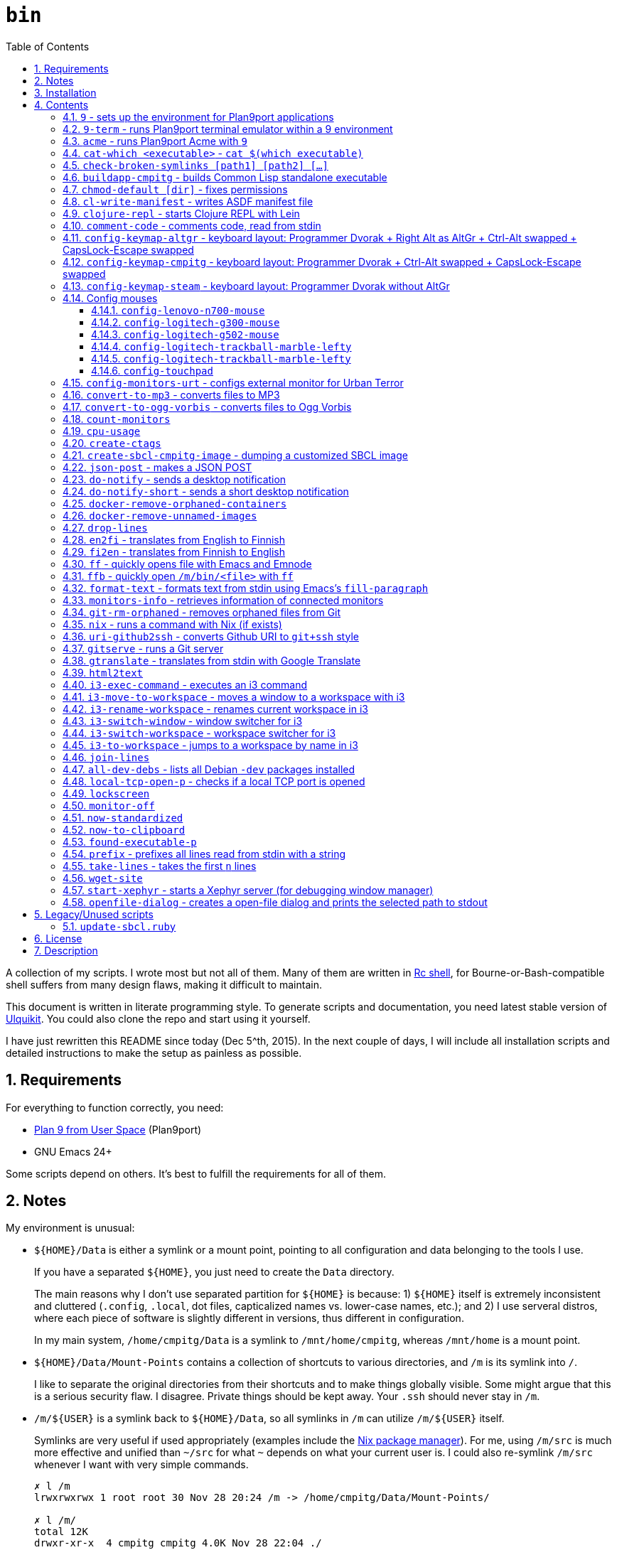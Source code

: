 = `bin`
:toc: auto
:toclevels: 4
:numbered:
:experimental: true
:icons: font
:source-highlighter: pygments
:pygments-css: class

A collection of my scripts.  I wrote most but not all of them.  Many of them
are written in http://doc.cat-v.org/plan_9/4th_edition/papers/rc[Rc shell],
for Bourne-or-Bash-compatible shell suffers from many design flaws, making it
difficult to maintain.

This document is written in literate programming style.  To generate scripts
and documentation, you need latest stable version of
https://github.com/cmpitg/ulquikit[Ulquikit].  You could also clone the repo
and start using it yourself.

I have just rewritten this README since today (Dec 5^th, 2015).  In the next
couple of days, I will include all installation scripts and detailed
instructions to make the setup as painless as possible.

== Requirements

For everything to function correctly, you need:

* https://github.com/9fans/plan9port[Plan 9 from User Space] (Plan9port)
* GNU Emacs 24+

Some scripts depend on others.  It's best to fulfill the requirements for all
of them.

== Notes

My environment is unusual:

* `${HOME}/Data` is either a symlink or a mount point, pointing to all
  configuration and data belonging to the tools I use.
+
If you have a separated `${HOME}`, you just need to create the `Data`
directory.
+
The main reasons why I don't use separated partition for `${HOME}` is because:
1) `${HOME}` itself is extremely inconsistent and cluttered (`.config`,
`.local`, dot files, capticalized names vs. lower-case names, etc.); and 2) I
use serveral distros, where each piece of software is slightly different in
versions, thus different in configuration.
+
In my main system, `/home/cmpitg/Data` is a symlink to `/mnt/home/cmpitg`,
whereas `/mnt/home` is a mount point.

* `${HOME}/Data/Mount-Points` contains a collection of shortcuts to various
  directories, and `/m` is its symlink into `/`.
+
I like to separate the original directories from their shortcuts and to make
things globally visible.  Some might argue that this is a serious security
flaw.  I disagree.  Private things should be kept away.  Your `.ssh` should
never stay in `/m`.

* `/m/${USER}` is a symlink back to `${HOME}/Data`, so all symlinks in `/m`
  can utilize `/m/${USER}` itself.
+
Symlinks are very useful if used appropriately (examples include the
https://nixos.org/nix/[Nix package manager]).  For me, using `/m/src` is much
more effective and unified than `~/src` for what `~` depends on what your
current user is.  I could also re-symlink `/m/src` whenever I want with very
simple commands.
+
[source]
----
✗ l /m
lrwxrwxrwx 1 root root 30 Nov 28 20:24 /m -> /home/cmpitg/Data/Mount-Points/

✗ l /m/
total 12K
drwxr-xr-x  4 cmpitg cmpitg 4.0K Nov 28 22:04 ./
drwxr-xr-x 29 cmpitg cmpitg 4.0K Dec  1 23:44 ../
dr-xr-xr-x  1 cmpitg cmpitg    0 Jan  1  1970 9p-fonts/
drwxr-xr-x  2 cmpitg cmpitg 4.0K Nov 23 22:23 acme/
lrwxrwxrwx  1 cmpitg cmpitg   13 Nov 28 22:01 bin -> /m/cmpitg/Bin/
lrwxrwxrwx  1 cmpitg cmpitg   17 Nov 28 20:22 cmpitg -> /home/cmpitg/Data/
lrwxrwxrwx  1 cmpitg cmpitg   16 Feb 15  2015 config -> /m/cmpitg/Config/
lrwxrwxrwx  1 cmpitg cmpitg   13 Nov 28 22:02 opt -> /m/cmpitg/Opt/
lrwxrwxrwx  1 cmpitg cmpitg   17 Aug  3  2014 scratch -> /m/cmpitg/Scratch/
lrwxrwxrwx  1 cmpitg cmpitg   18 Nov 28 22:04 src -> /m/cmpitg/Src/
lrwxrwxrwx  1 cmpitg cmpitg   15 Feb 15  2015 talks -> /m/cmpitg/Talks/
lrwxrwxrwx  1 cmpitg cmpitg   17 Aug  3  2014 toolbox -> /m/cmpitg/Toolbox/
lrwxrwxrwx  1 cmpitg cmpitg   22 Aug  3  2014 virtenvs -> /m/cmpitg/Virtual-Envs/
lrwxrwxrwx  1 cmpitg cmpitg   18 Nov 28 20:35 www -> /m/cmpitg/WWW/
----
+
Most directories should speak for themselves.  Exceptions include:
+
** `/m/9p-fonts`: mounted by Plan9port's `fontsrv` to serve fonts, and
** `/m/acme`: file system interface of Acme.

== Installation

For installation of Plan9port, please refer to
https://github.com/9fans/plan9port[its original documentation].

To be written...

''''

== Contents

=== `9` - sets up the environment for Plan9port applications

* Starts and mounts 9p font server to `/m/9p-fonts`
* Creates temporary directory: `/tmp/9-${USER}`
* And executes a command in a Plan9port environment in `${PLAN9}/bin`.  If
  `PLAN9` variable is not set, it is set to `/m/opt/plan9port` by default.

.file::9
[source,sh]
----
#!/bin/bash

##
## Sets up the environment for Plan9port applications:
## * Starts plumber and font server
## * Runs the corresponding program
##

export TEMP9=/tmp/9-${USER}
export PLAN9=/m/opt/plan9port
export PATH=${PLAN9}/bin:${PATH}

export SHELL=rc
export TERM=9term
export font='/m/9p-fonts/Droid Sans Mono/11a/font'

mkdir -p ${TEMP9}

running-p plumber || plumber
running-p fontsrv || \
	nohup fontsrv \
		-m /m/9p-fonts \
		>${TEMP9}/fontsrv.out \
		2>${TEMP9}/fontsrv.err &

exec ${PLAN9}/bin/9 "$@"

----

=== `9-term` - runs Plan9port terminal emulator within a 9 environment

.file::9-term
[source,sh]
----
#!/usr/bin/env rc

#
# Starts 9term within an Rc environment.
#

9term $*

----

=== `acme` - runs Plan9port Acme with `9`

Font can be chosen by setting the `font` environment variable.  By default, it
is set to `/m/9p-fonts/Droid Sans Mono/11a/font`.

.file::acme
[source,sh]
----
#!/usr/bin/env rc

#
# Starts Acme with font specified by variable `font'.  By default, use Droid
# Sans Mono.
#

if (~ $font '') {
	font='/m/9p-fonts/Droid Sans Mono/11a/font'
}

acme -a \
	-m /m/acme \
	-f $font $* $toolbox

----

=== `cat-which <executable>` - `cat $(which executable)`

.file::cat-which
[source,sh]
----
#!/bin/bash

#
# Finds full path executables and displays the content.
#


for exec_ in "$@"; do
	if $(which "${exec_}" &>/dev/null); then
		cat $(which "${exec_}")
	else
		echo "${exec_} not found" >&2
	fi
done

----

=== `check-broken-symlinks [path1] [path2] [...]`

.file::check-broken-symlinks
[source,sh]
----
#!/bin/bash

#
# Checks for broken symlinks.
#

for file_ in "$@" ; do
	if [ -L "${file_}" ]; then
		if readlink -q "${file_}" >/dev/null ; then
			echo "Good link: ${file_}"
		else
			echo "${file_}: bad link" >/dev/stderr
		fi
	else
		echo "${file_} is not a symlink"
	fi
done

----

=== `buildapp-cmpitg` - builds Common Lisp standalone executable

With https://github.com/xach[@xach's]
http://www.xach.com/lisp/buildapp/[Buildapp].  This script takes
https://common-lisp.net/project/asdf/[ASDF] manifest file from `manifest`
environment variable.  By default, `manifest` is set to
`/m/config/common-lisp/sbcl-quicklisp-manifest.txt`.

.file::buildapp-cmpitg
[source,sh]
----
#!/usr/bin/env rc

if (~ $manifest '') {
	manifest='/m/config/common-lisp/sbcl-quicklisp-manifest.txt'
}

buildapp --manifest-file $manifest \
	--load /m/Toolbox/SBCL/sbcl-cmpitg-base.lisp \
	$*

----

=== `chmod-default [dir]` - fixes permissions

`chmod` a directory recursively, 755 for files and 644 for directories.  By
default, `dir` is current working directory.

.file::chmod-default
[source,sh]
----
#!/bin/bash

test -z "$1" && dir_="." || dir_="$1"

find "${dir_}" -type d -print0 | xargs -0 chmod 0755
find "${dir_}" -type f -print0 | xargs -0 chmod 0644

----

=== `cl-write-manifest` - writes ASDF manifest file

Writes
https://common-lisp.net/project/asia/asia.html#_how_to_create_project_manifest_database[ASDF
manifest] file to a location, set by environment variable `manifest`.  By
default, `manifest` is set to
`/m/config/common-lisp/sbcl-quicklisp-manifest.txt`.

.file::cl-write-manifest
[source,sh]
----
#!/usr/bin/env rc

if (~ $manifest '') {
	manifest='/m/config/common-lisp/sbcl-quicklisp-manifest.txt'
}

echo Writing manifest file $manifest

sbcl-cmpitg --no-userinit --no-sysinit --non-interactive \
	--eval '(ql:write-asdf-manifest-file "'^$manifest^'")'

----

=== `clojure-repl` - starts Clojure REPL with http://leiningen.org/[Lein]

Starts a Clojure REPL in a directory, set by the `clojure_root` environment
variable.  By default, `clojure_root` is set to `${HOME}/test/clojure/main`.

.file::clojure-repl
[source,sh]
----
#!/usr/bin/env rc

if (~ $clojure_root '') {
	clojure_root=$home/test/clojure/main
}

pushd .
cd $clojure_root
lein repl $@
popd

----

=== `comment-code` - comments code, read from stdin

Comments code by prefixing them with line comment character string by the
first argument passed in this script.  By default, prefix code with `# `.

.file::comment-code
[source,sh]
----
#!/usr/bin/env rc

#
# Comments a piece of code.
#

if (~ $1 '') {
	comment_char='#'
}
if not {
	comment_char=$1
}

prefix $comment_char^' '

----

=== `config-keymap-altgr` - keyboard layout: Programmer Dvorak + Right Alt as AltGr + Ctrl-Alt swapped + CapsLock-Escape swapped

.file::config-keymap-altgr
[source,sh]
----
#!/bin/bash

test -z "${DISPLAY}" && exit 0

setxkbmap us -variant dvp -option lv3:ralt_alt
xmodmap <( cat <<EOF
! -*- mode: xmodmap-generic -*-
! No modifier map for mod5
clear mod5
add mod4 = Super_R

! Swap Escape and Capslock
remove Lock = Caps_Lock
add Lock = Escape
keysym Caps_Lock = Escape
keysym Escape = Caps_Lock

! Swap left Control and Alt
remove control = Control_L
remove mod1 = Alt_L
remove mod1 = Meta_L
keysym Control_L = Meta_L
keysym Control_L = Alt_L
keysym Alt_L = Control_L
add mod1 = Meta_L
add mod1 = Alt_L
add control = Control_L

! Swap right Control and Alt
remove control = Control_R
remove mod1 = Alt_R
keysym Control_R = Alt_R
keysym Alt_R = Control_R

add control = Control_R

! Add AltGr to Alt_R
add mod5 = Alt_R

EOF
)

----

=== `config-keymap-cmpitg` - keyboard layout: Programmer Dvorak + Ctrl-Alt swapped + CapsLock-Escape swapped

.file::config-keymap-cmpitg
[source,sh]
----
#!/bin/bash

test -z "${DISPLAY}" && exit 0

##############################################################################

do-notify-short "Setting specialized keylayout"
newline
setxkbmap us -variant dvp -option lv3:ralt_alt
if (test -e ~/.Xmodmap); then
	xmodmap ~/.Xmodmap
else
	xmodmap <( cat <<EOF
! -*- mode: xmodmap-generic -*-
! No modifier map for mod5
clear mod5
add mod4 = Super_R

! Swap Escape and Capslock
remove Lock = Caps_Lock
add Lock = Escape
keysym Caps_Lock = Escape
keysym Escape = Caps_Lock

! Swap left Control and Alt
remove control = Control_L
remove mod1 = Alt_L
remove mod1 = Meta_L
keysym Control_L = Meta_L
keysym Control_L = Alt_L
keysym Alt_L = Control_L
add mod1 = Meta_L
add mod1 = Alt_L
add control = Control_L

! Swap right Control and Alt
remove control = Control_R
remove mod1 = Alt_R
keysym Control_R = Alt_R
keysym Alt_R = Control_R
add mod1 = Alt_R
add control = Control_R

EOF
)
fi

config-logitech-trackball-marble-righty
# config-logitech-trackball-marble-lefty
config-logitech-g300-mouse
config-logitech-g502-mouse
config-lenovo-mouse

config-touchpad
config-touchpad

----

=== `config-keymap-steam` - keyboard layout: Programmer Dvorak without AltGr

Because Steam doesn't work with swapped modifiers.

.file::config-keymap-steam
[source,sh]
----
#!/bin/bash

test -z "${DISPLAY}" && exit 0

do-notify-short "Setting keyboard layout for Steam"
newline
setxkbmap us -variant dvp -option lv3:ralt_alt

config-logitech-g502-mouse

----

=== Config mouses

Enables natural scrolling and tweaks acceleration profile.

==== `config-lenovo-n700-mouse`

.file::config-lenovo-n700-mouse
[source,sh]
----
#!/bin/bash

id_=$(xinput list 2>/dev/null \
			| grep "Dual Mode WL Touch Mouse N700" \
			| head -1 \
			| cut -d'=' -f2 \
			| awk '{ print $1 }')

test -z "${id_}" && exit 0

##############################################################################

do-notify-short "Configuring Dual Mode WL Touch Mouse N700"

do-notify-short "* Set natural scrolling"
xinput set-prop "${id_}" "Evdev Scrolling Distance" -1, -1, 1

do-notify-short "* Set pointer acceleration"
xinput set-prop "${id_}" "Device Accel Profile" 7

----

==== `config-logitech-g300-mouse`

Also, resets keyboard layout for G300 back to US QWERTY, so that
kbd:[Ctrl+X/C/V] works as expected.

.file::config-logitech-g300-mouse
[source,sh]
----
#!/bin/bash

id_=$(xinput list \
			| grep "Logitech Gaming Mouse G300" \
			| head -1 \
			| cut -d'=' -f2 \
			| awk '{ print $1 }')
id_keyboard_=$(xinput list \
					 | grep "Logitech Gaming Mouse G300" \
					 | tail -1 \
					 | cut -d'=' -f2 \
					 | awk '{ print $1 }')

test -z "${id_}"          && exit 0
test -z "${id_keyboard_}" && exit 0

##############################################################################

do-notify-short "Configuring Logitech G300 mouse"

do-notify-short "* Set natural scrolling"
xinput set-prop "${id_}" "Evdev Scrolling Distance" -1, -1, 1

do-notify-short "* Reset keyboard layout"
setxkbmap us -device "${id_keyboard_}"

----

==== `config-logitech-g502-mouse`

.file::config-logitech-g502-mouse
[source,sh]
----
#!/bin/bash

# http://www.x.org/wiki/Development/Documentation/PointerAcceleration/

##############################################################################

id_=$(xinput list \
			 | grep "Logitech Gaming Mouse G502" \
			 | head -1 \
			 | cut -d'=' -f2 \
			 | awk '{ print $1 }')
id_2_=$(xinput list \
			   | grep "Logitech Gaming Mouse G502" \
			   | tail -1 \
			   | cut -d'=' -f2 \
			   | awk '{ print $1 }')

test -z "${id_}"   && exit 0
test -z "${id_2_}" && exit 0

##############################################################################

do-notify "Configuring Logitech G502 mouse
* Set natural scrolling
* Tuning mouse movement
"

for mouse_ in "${id_}" "${id_2_}"; do
	xinput set-prop "${mouse_}" "Evdev Scrolling Distance" -1, -1, 1
	xinput set-prop "${mouse_}" "Device Accel Profile" 7
	xinput set-prop "${mouse_}" "Device Accel Constant Deceleration" 2
	xinput set-prop "${mouse_}" "Device Accel Adaptive Deceleration" 1
done

----

==== `config-logitech-trackball-marble-lefty`

.file::config-logitech-trackball-marble-lefty
[source,sh]
----
#!/bin/bash

# Sources:
#   https://wiki.archlinux.org/index.php/Logitech_Marble_Mouse
#   http://www.x.org/wiki/Development/Documentation/PointerAcceleration/
#   http://www.x.org/archive/X11R7.5/doc/man/man4/evdev.4.html
#   man evdev

id_=$( \
	xinput list \
	| grep "Logitech USB Trackball" \
	| head -1 \
	| cut -d'=' -f2 \
	| awk '{ print $1 }' \
)

test -z "${id_}" && exit 0

# ID     	Hardware Action     	Result                
# 1 	Large button left 	normal click
# 2 	Both large buttons 	middle-click  †
# 3 	Large button right 	right-click
# 4 	(not a button) 	-
# 5 	(not a button) 	-
# 6 	(not a button) 	-
# 7 	(not a button) 	-
# 8 	Small button left 	browser back
# 9 	Small button right 	browser forward


# * big-left: Primary click
# * big-right: Secondary click
# * small-left: Scrolling
# * small-right: Middle click
do-notify-short """Config buttons for righties:
   large-left  [1]: Left click
   large-right [3]: Right click
   small-left  [8]: Middle click
   small-right [9]: Scrolling + Middle click"""
newline
# xinput set-button-map "${id_}" 1 9 3 4 5 6 7 2 9
xinput set-button-map "${id_}" 3 9 1 4 5 6 7 2 2

# small-left
# xinput set-prop "${id_}" "Evdev Wheel Emulation Button" 8
xinput set-prop "${id_}" "Evdev Wheel Emulation Button" 9

# Enable wheel emulation
xinput set-prop "${id_}" "Evdev Wheel Emulation"        1

##############################################################################

do-notify-short "Config inverted and horizontial scrolling"

# For normal scrolling
# xinput set-prop "${id_}" "Evdev Wheel Emulation Axes" 6 7 4 5

# Inverted scrolling
xinput set-prop "${id_}" "Evdev Wheel Emulation Axes" 7 6 5 4

# Inverted direction
xinput set-prop "${id_}" "Evdev Axis Inversion" 1 1

##############################################################################

do-notify-short "Config profile: Fast movement but more control at pixel-level"
newline

# Default
# Debian
# xinput set-prop "${id_}" "Device Accel Constant Deceleration" 1.5
xinput set-prop "${id_}" "Device Accel Constant Deceleration" 1.5

# More precision
# xinput set-prop "${id_}" "Device Accel Adaptive Deceleration" 5
xinput set-prop "${id_}" "Device Accel Adaptive Deceleration" 1

# Acceleration
#   http://www.x.org/wiki/Development/Documentation/PointerAcceleration/
# xinput set-prop "${id_}" "Device Accel Profile" -1
# xinput set-prop "${id_}" "Device Accel Profile" 6
xinput set-prop "${id_}" "Device Accel Profile" 2
# Debian
xinput set-prop "${id_}" "Device Accel Velocity Scaling" 5
# xinput set-prop "${id_}" "Device Accel Velocity Scaling" 1
# xinput set-prop "${id_}" "Device Accel Velocity Scaling" 1

----

==== `config-logitech-trackball-marble-lefty`

.file::config-logitech-trackball-marble-lefty
[source,sh]
----
#!/bin/bash

# Sources:
#   https://wiki.archlinux.org/index.php/Logitech_Marble_Mouse
#   http://www.x.org/wiki/Development/Documentation/PointerAcceleration/
#   http://www.x.org/archive/X11R7.5/doc/man/man4/evdev.4.html
#   man evdev

id_=$( \
	xinput list \
	| grep "Logitech USB Trackball" \
	| head -1 \
	| cut -d'=' -f2 \
	| awk '{ print $1 }' \
)

test -z "${id_}" && exit 0

# ID     	Hardware Action     	Result                
# 1 	Large button left 	normal click
# 2 	Both large buttons 	middle-click  †
# 3 	Large button right 	right-click
# 4 	(not a button) 	-
# 5 	(not a button) 	-
# 6 	(not a button) 	-
# 7 	(not a button) 	-
# 8 	Small button left 	browser back
# 9 	Small button right 	browser forward


# * big-left: Primary click
# * big-right: Secondary click
# * small-left: Scrolling
# * small-right: Middle click
do-notify-short """Config buttons for righties:
   large-left  [1]: Left click
   large-right [3]: Right click
   small-left  [8]: Middle click
   small-right [9]: Scrolling + Middle click"""
newline
xinput set-button-map "${id_}" 1 9 3 4 5 6 7 2 9
# xinput set-button-map "${id_}" 3 9 1 4 5 6 7 2 2

# small-left
xinput set-prop "${id_}" "Evdev Wheel Emulation Button" 8
# xinput set-prop "${id_}" "Evdev Wheel Emulation Button" 9

# Enable wheel emulation
xinput set-prop "${id_}" "Evdev Wheel Emulation"        1

##############################################################################

do-notify-short "Config inverted and horizontial scrolling"
newline

# For normal scrolling
# xinput set-prop "${id_}" "Evdev Wheel Emulation Axes" 6 7 4 5

# Inverted scrolling
xinput set-prop "${id_}" "Evdev Wheel Emulation Axes" 7 6 5 4

# Inverted direction
xinput set-prop "${id_}" "Evdev Axis Inversion" 1 1
# xinput set-prop "${id_}" "Evdev Axis Inversion" 0 1

##############################################################################

do-notify-short "Config profile: Fast movement but more control at pixel-level"
newline

# Default
# Debian
# xinput set-prop "${id_}" "Device Accel Constant Deceleration" 1.5
xinput set-prop "${id_}" "Device Accel Constant Deceleration" 1.5

# More precision
# xinput set-prop "${id_}" "Device Accel Adaptive Deceleration" 5
xinput set-prop "${id_}" "Device Accel Adaptive Deceleration" 1

# Acceleration
# xinput set-prop "${id_}" "Device Accel Profile" -1
xinput set-prop "${id_}" "Device Accel Profile" 6
# Debian
# xinput set-prop "${id_}" "Device Accel Velocity Scaling" 5
xinput set-prop "${id_}" "Device Accel Velocity Scaling" 1

----

==== `config-touchpad`

Lots of tweaks, the code should be self-explanatory though.

.file::config-touchpad
[source,sh]
----
#!/bin/bash

(xinput list | grep -i touchpad &>/dev/null) || exit 0

##############################################################################

do-notify-short """Configuring touchpad
* Setting natural scrolling
* Enabling tapping
* Enabling two-finger tapping as secondary click"""
newline

# Edge
# synclient LeftEdge=1200
# synclient RightEdge=5100
# synclient TopEdge=1000
# synclient BottomEdge=4600

# synclient LeftEdge=1000
# synclient RightEdge=5200
# synclient TopEdge=1000
# synclient BottomEdge=5000

# Palm detection
synclient PalmDetect=1

# Tap
synclient MaxTapTime=180
synclient MaxTapMove=221
synclient MaxDoubleTapTime=100
synclient SingleTapTimeout=180
synclient EmulateTwoFingerMinZ=1
synclient EmulateTwoFingerMinW=7
synclient VertEdgeScroll=1
synclient HorizEdgeScroll=1

# Corner
synclient RTCornerButton=0
synclient RBCornerButton=0
synclient LTCornerButton=1
synclient LBCornerButton=0
# synclient TapButton1=3
# synclient TapButton2=1
# synclient TapButton3=2
# synclient TapButton1=1
# synclient TapButton2=2
# synclient TapButton3=3
synclient TapButton1=1
synclient TapButton2=3
synclient TapButton3=2
synclient ClickFinger1=1
synclient ClickFinger2=1
synclient ClickFinger3=2
synclient CircularScrolling=0

# Natural scrolling
synclient VertScrollDelta=-111
synclient HorizScrollDelta=-111
synclient VertEdgeScroll=0
synclient HorizEdgeScroll=0

# xinput get-button-map "SynPS/2 Synaptics TouchPad" 1 2 3 4 5 6 7 8 9 10 11 12

----


=== `config-monitors-urt` - configs external monitor for http://www.urbanterror.info[Urban Terror]

Disables laptop monitor and increases brightness, as the brightness option
doesn't work in-game.

.file::config-monitors-urt
[source,sh]
----
#!/usr/bin/env rc

laptop_mon=eDP1
main_mon=HDMI1
gamma=1.4

xrandr --output $laptop_mon --off
sleep 2
xrandr --output $main_mon --mode 1280x1024
xrandr --output $main_mon --gamma $gamma:$gamma:$gamma

----

=== `convert-to-mp3` - converts files to MP3

This script takes a list of files as arguments.

TODO: this should be in Rc, not Zsh.

.file::convert-to-mp3
[source,sh]
----
#!/bin/zsh

which ffpmeg &>/dev/null && prog_=ffmpeg || prog_=avconv

for f in $*; do
	"${prog_}" -i "${f}" -vn -aq 1 "$f:r.mp3"
done

----

=== `convert-to-ogg-vorbis` - converts files to Ogg Vorbis

This script takes a list of files as arguments.

TODO: this should be in Rc, not Zsh.

.file::convert-to-ogg-vorbis
[source,sh]
----
#!/bin/zsh

which ffpmeg &>/dev/null && prog_=ffmpeg || prog_=avconv

for f in $*; do
	"${prog_}" -i "${f}" -vn -aq 1 "$f:r.ogg"
done

----

=== `count-monitors`

.file::count-monitors
[source,sh]
----
#!/bin/bash

xrandr | grep " connected" | wc -l

----

=== `cpu-usage`

Returns the average CPU usage measured in 3 consecutive seconds, using `mpstat`.

.file::cpu-usage
[source,sh]
----
#!/bin/bash

#
# Using `mpstat', calculates average CPU usage in 3 seconds.
#

if ! which mpstat &>/dev/null ; then
	echo You need mpstat installed for this command to work >&2
	exit 1
fi

mpstat 3 1 | tail -1 | gawk '$12 ~ /[0-9.]+/ { print 100 - $12"%" }'

----

=== `create-ctags`

.file::create-ctags
[source,sh]
----
#!/bin/bash

#
# Creates a tags file named TAGS using ctags.
#

if ! which ctags &>/dev/null ; then
	echo You need ctags installed for this command to work >&2
	exit 1
fi

if test -z "$1"; then
	cat <<EOF
Usage: $0 <directory> [ctags-options]*

Creates a tags file named TAGS using ctags.
EOF
	exit 2
fi

dir_name_="$1"
shift

ctags "$@" -f "${dir_name_}"/TAGS -R "${dir_name_}"/*

----

=== `create-sbcl-cmpitg-image` - dumping a customized SBCL image

Dumps a customized SBCL image and makes it work with Shelly (if installed).

.file::create-sbcl-cmpitg-image
[source,sh]
----
#!/usr/bin/env rc

if (~ $1 -h --help) {
	cat <<EOF
	exit 1
}
Dumps an SBCL image and makes it work with Shelly (if installed).

Usage: $0 [--core-path core-file] [--eval sexp]

Options:

--core-path :: Path to SBCL core file to dump to, default value:
               '/m/opt/sbcl-images/sbcl-$USER.core'.
--eval      :: The Sexp to evaluate before dumping, default value:
               '(load "/m/Toolbox/SBCL/sbcl-$USER-base.lisp")'.
EOF

##############################################################################
# Sanity check
##############################################################################

if (! which sbcl >/dev/null >[2=1]) {
	echo sbcl executable not found.  Do you have SBCL installed? >[1=2]
	exit 1
}
if not {
	sbcl_version=`{sbcl --version | cut -d' ' -f2}
}

##############################################################################

fn try_set_vars {
	switch ($1) {
	case --core-path
		core_path=$2
	case --eval
		sexp=$2
	}

	if (~ $core_path '') {
		core_path=/m/opt/sbcl-images/sbcl-$USER.core
	}
	if (~ $sexp '') {
		sexp='(load "/m/Toolbox/SBCL/sbcl-'$USER'-base.lisp")'
	}
}

try_set_vars $1 $2
try_set_vars $3 $4

if (! ~ $SHELLY_HOME '') {
	shelly_core_path=$SHELLY_HOME^'/dumped-cores/sbcl-'^$sbcl_version^'.core'
}

##############################################################################

echo Core path: $core_path
echo Sexp: $sexp
if (! ~ $shelly_core_path '') {
	echo Shelly found, path to core: $shelly_core_path
}

echo '-> Dumping core'
sbcl --noinform \
	--no-userinit \
	--eval $sexp \
	--eval '(sb-ext:save-lisp-and-die "'^$core_path^'")'
 
if (test -d $SHELLY_HOME/dumped-cores) {
	echo '-> Updating Shelly'
	cp -fv $core_path $shelly_core_path
	cp -fv $core_path $SHELLY_HOME/dumped-cores/sbcl.core
}

----

=== `json-post` - makes a JSON POST

.file::json-post
[source,sh]
----
#!/usr/bin/env rc

#
# Makes a JSON POST with Curl
#

if (! which curl >/dev/null >[2=1]) {
	echo You need to install Curl >[1=2]
	exit 1
}

curl -i -H 'Content-Type: application/json' -X POST $*

----

=== `do-notify` - sends a desktop notification

.file::do-notify
[source,sh]
----
#!/usr/bin/env rc

echo $*

if (which notify-send >/dev/null >[2=1]) {
	notify-send $*
}

----

=== `do-notify-short` - sends a short desktop notification

.file::do-notify-short
[source,sh]
----
#!/usr/bin/env rc

echo $*

if (which notify-send >/dev/null >[2=1]) {
	notify-send -t 2000 $*
}

----

=== `docker-remove-orphaned-containers`

.file::docker-remove-orphaned-containers
[source,sh]
----
#!/bin/bash

docker rm $(docker ps -aq)

----

=== `docker-remove-unnamed-images`

.file::docker-remove-unnamed-images
[source,sh]
----
#!/bin/bash

docker images -a | grep "<none>" | awk '{ print $3 }' | xargs docker rmi

----

=== `drop-lines`

.file::drop-lines
[source,sh]
----
#!/usr/bin/env rc

#
# Drops the first $1 lines.
#

n_lines=$1
n_lines=`{echo $n_lines + 1 | bc}
tail -n +$n_lines

----

=== `en2fi` - translates from English to Finnish

.file::en2fi
[source,sh]
----
#!/usr/bin/env rc

#
# Translates from English to Finnish with Google Translate, using
# soimort/translate-shell tool.
#

if (! which trans >/dev/null >[2=1]) {
	echo trans command not found >[1=2]
	echo Make sure you have soimort/translate-shell installed >[1=2]
	exit 1
}

TARGET_LANG=fi gtranslate $*

----

=== `fi2en` - translates from Finnish to English

.file::fi2en
[source,sh]
----
#!/usr/bin/env rc

#
# Translates from Finnish to English with Google Translate, using
# soimort/translate-shell tool.
#

if (! which trans >/dev/null >[2=1]) {
	echo trans command not found >[1=2]
	echo Make sure you have soimort/translate-shell installed >[1=2]
	exit 1
}

TARGET_LANG=en gtranslate $*

----

anchor:ff[]

=== `ff` - quickly opens file with Emacs and https://github.com/cmpitg/emnode[Emnode]

Quickly opens file with Emacs + https://github.com/cmpitg/emnode[Emnode]
server.  Emacs has to be setup with Emnode to listen to port `EMACS_PORT`,
handling `/open/<file-path>` URI (i.e. command `curl 0:${EMACS_PORT}/open//m/src` opens
`/m/src` in Emacs).  Sample setup is as followed:

[source,lisp]
----
(setq *emnode-routes*
      '(("^.*//open/\\(.*\\)"  . ~ipc-open-file)))

(defun ~ipc-open-file (httpcon)
  (let ((path (emnode:http-get-arg httpcon 1)))
    (emnode:http-start httpcon 200 '("Content-Type" . "text/plain"))
    (emnode:http-end httpcon (format "> Opening: %s\n" path))
    (find-file path)))

;; $ curl 0:9999/open//m/src

(use-package emnode
  :path "/m/src/emnode"
  :ensure elnode
  :config
  (progn
    (setq emnode:*log-level* emnode:+log-none+)
    (emnode:stop 9999)
    (ignore-errors
      (emnode:start-server *emnode-routes* :port 9999))))

----

If Emacs is not yet started or not listening on port `EMACS_PORT`, start one
with custom Emacs init file stored in environment variable `EMACS_INIT`.  By
default, `EMACS_INIT` is set to `"~/emacs-config/src/init.el"` and
`EMACS_PORT` is set to `9999`.

TODO: Handling file pattern: `<path>:line`, `<path>:line-1:line-2`,
`<path>:/regex/`

.file::ff
[source,sh]
----
#!/bin/bash

if [[ -z "$EMACS_INIT" ]]; then
	EMACS_INIT="~/emacs-config/src/init.el"
fi

if [[ -z "$EMACS_PORT" ]]; then
	EMACS_PORT=9999
fi

(curl 0:$EMACS_PORT &>/dev/null) && server_running_p_=1 || server_running_p_=0

if [[ "${server_running_p_}" -eq "1" ]] ; then
	if [[ "$1" == /* ]] ; then
		curl "0:${EMACS_PORT}/open/$1"
	else
		curl "0:${EMACS_PORT}/open/$PWD/$1"
	fi
else
	emacs -Q -l "${EMACS_INIT}" "$@"
fi

----

=== `ffb` - quickly open `/m/bin/<file>` with <<ff,`ff`>>

.file::ffb
[source,sh]
----
#!/bin/bash

ff "/m/bin/$@"

----

=== `format-text` - formats text from stdin using Emacs's `fill-paragraph`

.file::format-text
[source,sh]
----
#!/usr/bin/env rc

#
# Formats text from stdin using Emacs's fill-paragraph.
#

input=`{cat}
sexpr=`{echo `{cat <<EOF}}

(with-temp-buffer
  (set-fill-column 78)
  (insert "$input")
  (end-of-buffer)
  (fill-region 0 (point))
  (princ (buffer-string)))
EOF

emacs --batch --eval $"sexpr $* >[2]/dev/null

----

=== `monitors-info` - retrieves information of connected monitors

.file::monitors-info
[source,sh]
----
#!/usr/bin/env rc

#
# Retrieves information of the currently connected monitors and outputs as
# followed:
# * First name: <number of monitors>
# * Second line: <monitor> <mode> <rate>
#

lines=`{xrandr \
	| grep ' connected' \
	| cut -d' ' -f1}

echo $#lines
for (output in $lines) {
	data=`{xrandr \
		| take-from '/'^$output^'/' \
		| drop-lines 1 \
		| take-lines 1 \
		| tr -d '*' \
		| tr -d '+'}
	mode=`{echo $data | cut -d' ' -f1}
	rate=`{echo $data | cut -d' ' -f2}
	echo $output $mode $rate
}

----

=== `git-rm-orphaned` - removes orphaned files from Git

.file::git-rm-orphaned
[source,sh]
----
#!/bin/bash

git ls-files --deleted | xargs git rm --cached

----

=== `nix` - runs a command with Nix (if exists)

.file::nix
[source,sh]
----
#!/bin/bash

export NIX_PATH=$(ls -d -1 /m/opt/nix-1.10 | head -1)

. ${NIX_PATH}/scripts/nix-profile.sh
exec "$@"

----

=== `uri-github2ssh` - converts Github URI to `git+ssh` style

.file::uri-github2ssh
[source,sh]
----
#!/usr/bin/env rc

#
# git@github.com:schacon/hg-git.git
# git+ssh://git@github.com/schacon/hg-git.git
#

program=`{basename $0}

if (~ $1 '' '--help') {
	cat <<USAGE
	exit 1
}
Usage: $program git@github.com:<user>/<repo>

Converts to universal git+ssh style repository URI.

E.g.

  $program git@github.com:schacon/hg-git.git
  # ⇨ git+ssh://git@github.com/schacon/hg-git.git
USAGE

uri=`{echo $1 | sed 's/:/\//g' | sed 's/git\/\/\///g'}

echo 'git+ssh://'$uri

----

=== `gitserve` - runs a Git server

.file::gitserve
[source,sh]
----
#!/usr/bin/env rc

#
# Runs a Git server.
#

program=`{basename $0}

if (~ $1 '-h' '--help') {
	cat <<USAGE
    exit 0
}
Usage:

Runs a Git server.

  $program             :: Take current directory as Git repository
  $program <git-repo>  :: Take a specific Git repository

By default, the Git server is opened on port 4242.  This could be overriden by
setting the environment variable GIT_PORT.  For example: run a Git server on 
port 5454, serving content from Git repo at /m/bin:

  GIT_PORT=5454 $program /m/bin

Then, you can clone the repo with: git clone git://<host>:<port>/ <repo-name>

Note that this method is a quick way to share Git repository and it's not at
all secure.  In practice, you might want to Git server behind a reverse proxy.
USAGE

(test $#GIT_PORT -eq 0) && git_port=4242 || git_port=$GIT_PORT
(test $#1        -eq 0) && git_path='.'  || git_path=$1

exec git daemon --reuseaddr '--base-path='$git_path --export-all --verbose '--port='$git_port

----

=== `gtranslate` - translates from stdin with Google Translate

.file::gtranslate
[source,sh]
----
#!/usr/bin/env rc

#
# Translates with Google Translate, using soimort/translate-shell tool.
#

if (! which trans >/dev/null >[2=1]) {
	echo trans command not found >[1=2]
	echo Make sure you have soimort/translate-shell installed >[1=2]
	exit 1
}

input=`{cat}
trans $* -brief $"input

----

=== `html2text`

.file::html2text
[source,sh]
----
#!/bin/bash

#
# Converts HTML to text.  HTML is read from stdin.
#

if ! which lynx &>/dev/null; then
	echo lynx not found. >&2
	echo Make sure you have Lynx installed. >&2
	exit 1
fi

exec lynx -dump -stdin "$@"

----

=== `i3-exec-command` - executes an http://i3wm.org/[i3] command

.file::i3-exec-command
[source,sh]
----
#!/bin/bash

i3-input -f 'pango:Droid Sans 10' "$@"

----

=== `i3-move-to-workspace` - moves a window to a workspace with http://i3wm.org/[i3]

.file::i3-move-to-workspace
[source,sh]
----
#!/bin/bash

i3-input \
	-f 'pango:Droid Sans 10' \
	-F 'move workspace "%s"' \
	-P 'Move window to workspace: ' %s

----

=== `i3-rename-workspace` - renames current workspace in http://i3wm.org/[i3]

.file::i3-rename-workspace
[source,sh]
----
#!/bin/bash

i3-input \
	-f 'pango:Droid Sans 10' \
	-F 'rename workspace to "%s"' \
	-P 'Rename workspace: ' %s

----

=== `i3-switch-window` - window switcher for http://i3wm.org/[i3]

Requirement: `dmenu`.

.file::i3-switch-window
[source,python]
----
#!/usr/bin/env python3

#
# This file is part of i3-switch-window project.
#
# Copyright (C) 2015  Ha-Duong Nguyen <cmpitg@gmail.com>
#
# i3-switch-window is free software: you can redistribute it and/or modify it
# under the terms of the GNU General Public License as published by the Free
# Software Foundation, either version 3 of the License, or (at your option)
# any later version.
#
# i3-switch-window is distributed in the hope that it will be useful, but
# WITHOUT ANY WARRANTY; without even the implied warranty of MERCHANTABILITY
# or FITNESS FOR A PARTICULAR PURPOSE.  See the GNU General Public License for
# more details.
#
# You should have received a copy of the GNU General Public License along with
# i3-switch-window.  If not, see <http://www.gnu.org/licenses/>.
#

#
# Requirements:
#   Python 3
#   dmenu with Xft patch
#

import json
import subprocess


# dmenu_options      = '-b -i -l 40 -fn "Droid Sans-10" -nf "#ffa077" -nb "#202020"'
dmenu_options      = '-p Window -i -l 40 -fn "Droid Sans-10" -nf "#ffa077" -nb "#202020"'
title_format       = "{} — {}"
cmd_get_tree       = "i3-msg -t get_tree"
cmd_switch_window  = "i3-msg '[con_id={}] focus'"


# TODO: Check if dmenu is available


def main():
    global dmenu_options
    global cmd_get_tree
    global cmd_switch_window

    tree = json.loads(subprocess.check_output(
        cmd_get_tree,
        stderr=subprocess.STDOUT,
        shell=True
    ).decode('utf-8'))

    windows       = get_all_windows(tree)
    lookup_table  = build_lookup_table(windows)
    chosen        = dmenu(itemize(windows), dmenu_options)

    switch_to_window(
        chosen=chosen,
        table=lookup_table,
        cmd=cmd_switch_window
    )


def switch_to_window(chosen, table, cmd):
    window_id = table.get(chosen, "")
    subprocess.check_call(cmd.format(window_id), shell=True)


def window_as_string(with_id=False):
    global title_format

    def helper(window):
        title = title_format.format(window['class'], window['title'])
        if with_id:
            return title, window['id']
        else:
            return title

    return helper


def build_lookup_table(windows):
    stringifized = map(window_as_string(with_id=True), windows)
    return dict(stringifized)


def itemize(windows):
    """
    Itemize windows list for dmenu.
    """
    return "\n".join(map(window_as_string(with_id=False), windows))


def get_all_windows(tree):
    """
    Extracts all windows from i3 tree.
    """
    # Add current window
    if is_window(tree):
        result = [standardize_window(tree)]
    else:
        result = []

    # Add child windows
    children = []
    for window in tree['nodes']:
        children += get_all_windows(window)

    return result + children


def is_window(tree):
    """
    Determines if a tree is a window.
    """
    return tree['window'] \
        and tree['window_properties']['class'].lower().find('panel') == -1


def standardize_window(window):
    """
    Extracts necessary information for a window.
    """
    return {
        'id':       window['id'],
        'title':    window['window_properties']['title'],
        'class':    window['window_properties']['class'],
        'instance': window['window_properties']['instance']
    }


def dmenu(items, dmenu_options):
    """
    Calls dmenu to display and menu for window switching.
    """
    cmd = subprocess.Popen(
        "dmenu {}".format(dmenu_options),
        shell=True,
        stdin=subprocess.PIPE,
        stdout=subprocess.PIPE,
        stderr=subprocess.PIPE
    )
    stdout, _ = cmd.communicate(items.encode('utf-8'))
    return stdout.decode('utf-8').strip('\n')


if __name__ == '__main__':
    main()

----

=== `i3-switch-workspace` - workspace switcher for http://i3wm.org/[i3]

Requirement: `dmenu`.

.file::i3-switch-workspace
[source,python]
----
#!/usr/bin/env python3

#
# This file is part of i3-switch-window project.
#
# Copyright (C) 2015  Ha-Duong Nguyen <cmpitg@gmail.com>
#
# i3-switch-window is free software: you can redistribute it and/or modify it
# under the terms of the GNU General Public License as published by the Free
# Software Foundation, either version 3 of the License, or (at your option)
# any later version.
#
# i3-switch-window is distributed in the hope that it will be useful, but
# WITHOUT ANY WARRANTY; without even the implied warranty of MERCHANTABILITY
# or FITNESS FOR A PARTICULAR PURPOSE.  See the GNU General Public License for
# more details.
#
# You should have received a copy of the GNU General Public License along with
# i3-switch-window.  If not, see <http://www.gnu.org/licenses/>.
#

#
# Requirements:
#   Python 3
#   dmenu with Xft patch
#

import json
import subprocess


dmenu_options         = '-p Workspace -i -l 30 -fn "Droid Sans-10" -nf "#ffa077" -nb "#202020"'
# dmenu_options         = '-p Workspace -b -i -l 30 -fn "Droid Sans-10" -nf "#ffa077" -nb "#202020"'
cmd_get_workspaces    = "i3-msg -t get_workspaces"
cmd_switch_workspace  = "i3-msg 'workspace {}'"


# TODO: Check if dmenu exists


def main():
    global dmenu_options
    global cmd_get_workspaces
    global cmd_switch_workspace

    workspaces = filter_workspaces(json.loads(subprocess.check_output(
        cmd_get_workspaces,
        stderr=subprocess.STDOUT,
        shell=True
    ).decode('utf-8')))

    chosen = dmenu(itemize(workspaces), dmenu_options)

    switch_to_workspace(
        chosen=chosen,
        cmd=cmd_switch_workspace
    )


def switch_to_workspace(chosen, cmd):
    """
    Switch to a chosen workspace.
    """
    subprocess.check_call(cmd.format(chosen), shell=True)


def filter_workspaces(workspaces):
    """
    Filter out current workspace.
    """
    return [
        w
        for w in workspaces
        if not w.get('focused', False)
    ]


def itemize(workspaces):
    """
    Itemize workspaces list for dmenu.
    """
    return "\n".join(map(lambda w: w['name'], workspaces))


def dmenu(items, dmenu_options):
    cmd = subprocess.Popen(
        "dmenu {}".format(dmenu_options),
        shell=True,
        stdin=subprocess.PIPE,
        stdout=subprocess.PIPE,
        stderr=subprocess.PIPE
    )
    stdout, _ = cmd.communicate(items.encode('utf-8'))
    return stdout.decode('utf-8').strip('\n')


if __name__ == '__main__':
    main()

----

=== `i3-to-workspace` - jumps to a workspace by name in http://i3wm.org/[i3]

.file::i3-to-workspace
[source,sh]
----
#!/bin/bash

i3-input -f 'pango:Droid Sans 10' -F 'workspace "%s"' -P 'Go to workspace: ' %s

----

=== `join-lines`

Joins all lines using Plan 9's tr.

.file::join-lines
[source,sh]
----
#!/usr/bin/env rc

#
# Joins all lines into one using Plan 9's tr.
#

tr '
' ' '
----

=== `all-dev-debs` - lists all Debian `-dev` packages installed

.file::all-dev-debs
[source,sh]
----
#!/bin/bash

dpkg-query -l '*dev' | grep "^.i" | awk '{ print $2 }' | grep "\-dev$"

----

=== `local-tcp-open-p` - checks if a local TCP port is opened

.file::local-tcp-open-p
[source,sh]
----
#!/bin/bash

if (test $# -eq 0); then
	cat <<EOF
Usage: `basename $0` <port>

Determines if a local TCP port is open.  Returns 0 if it is or 1 otherwise.
EOF
fi

if ! which nc &>/dev/null; then
	echo nc not found. >&2
	echo Make sure you have Netcat installed. >&2
	exit 2
fi

nc -z 127.0.0.1 "$1"

----

=== `lockscreen`

.file::lockscreen
[source,sh]
----
#!/bin/bash

# pgrep lightdm && gdmflexiserver || gnome-screensaver-command -l
xscreensaver-command -lock \
	|| gnome-screensaver-command -l \
	|| (sh -c "dbus-send --type=method_call --dest=org.gnome.ScreenSaver /org/gnome/ScreenSaver org.gnome.ScreenSaver.Lock")

----

=== `monitor-off`

.file::monitor-off
[source,sh]
----
xset -display :0 dpms force off

----

=== `now-standardized`

.file::now-standardized
[source,sh]
----
#!/usr/bin/env rc

#
# This script depends directly on `date' command, taking no addition argument,
# thus original sh is enough.
#

exec /bin/date '+%Y-%m-%d_%H-%M-%S'

----

=== `now-to-clipboard`

.file::now-to-clipboard
[source,sh]
----
#!/bin/bash

xterm -e 'date -R | xsel -b'

----


=== `found-executable-p`

.file::found-executable-p
[source,sh]
----
#!/bin/bash

#
# Determines if a executable is found in $PATH
#

which "$1" &>/dev/null

----

=== `prefix` - prefixes all lines read from stdin with a string

.file::prefix
[source,sh]
----
#!/usr/bin/env rc

#
# Prefixes all lines read from stdin.
#

prefix=$1 {
	if (test $#prefix -eq 0) {
		prefix='# '
	}
	sed 's/^/'^$prefix^'/g'
}

----

=== `take-lines` - takes the first `n` lines

.file::take-lines
[source,sh]
----
#!/usr/bin/env rc

#
# Takes the first $1 lines using Plan 9's seq.
#

if (test $#* -eq 0) {
    n_lines=1
}
if not {
    n_lines=$1
}
sed $n_lines^q

----
=== `wget-site`

.file::wget-site
[source,sh]
----
#!/bin/bash

wget \
    --recursive \
    --no-clobber \
    --page-requisites \
    --html-extension \
    --convert-links \
    --timestamping \
    --no-parent \
    --mirror \
    $*

#
# --recursive             download the entire Web site.
# --domains website.org   don't follow links outside website.org.
# --no-parent             don't follow links outside the directory tutorials/html/.
# --page-requisites       get all the elements that compose the page (images, CSS and so on).
# --html-extension        save files with the .html extension.
# --convert-links         convert links so that they work locally, off-line.
# --no-clobber            don't overwrite any existing files (used in case the download is interrupted and
#                         resumed).
# --mirror                create mirror
#

----

=== `start-xephyr` - starts a Xephyr server (for debugging window manager)

TODO: Help text

.file::start-xephyr
[source,sh]
----
#!/bin/bash

if ! which Xephyr &>/dev/null; then
	echo Xephyr not found. >&2
	echo Make sure you have Xephyr installed. >&2
	exit 1
fi

resolution_=${RESOLUTION:-800x600}

Xephyr \
	-ac \
	-br \
	-noreset \
	-screen ${resolution_} \
	:1 "$@" >/dev/null & disown

# export DISPLAY=:1.0
echo Display: $DISPLAY

----

=== `openfile-dialog` - creates a open-file dialog and prints the selected path to stdout

.file::openfile-dialog
[source,sh]
----
#!/bin/bash

if ! which zenity &>/dev/null; then
	echo zenity not found. >&2
	echo Make sure you have Zenity installed. >&2
	exit 1
fi

zenity --file-selection \
    --filename `pwd` "$@" 2>/dev/null

----

== Legacy/Unused scripts

=== `update-sbcl.ruby`

.file::update-sbcl.ruby
[source,sh]
----
#!/usr/bin/env ruby

#
# Requirements: Nokogiri, libarchive-ruby
#     # In Debian, with RVM
#     sudo aptitude install libarchive-dev
#     gem install nokogiri libarchive-ruby
#
# Check for the latest version of Steel Bank Common Lisp by:
# * Access a SourceForge's mirror as a HTTP page
# * Find all available version strings on the page
# * Loop through all versions in descending order:
#   - If there is a Linux AMD64 tarball, download to DOWNLOAD_DESTINATION
#   - If there isn't a Linux AMD64 tarball for that version, proceed the
#     next one
# * Checksum
# * Extract to DOWNLOAD_DESTINATION
# * Install using `INSTALL_ROOT=#{INSTALL_DESTINATION} sh ./install.sh`
# * Copy the core to INSTALL_DESTINATION
# * Check to see if the SBCL_HOME env var is already exists and remind of
#   adding
#
# Note: The code is verbose because I want to make full use of Ruby, not
# calling shell command unless I have no choice.
#
# Debate: Forking is expensive, but it doesn't matter in this case.  Should I
# use external tool instead of Ruby?
#

require 'nokogiri'
require 'open-uri'
require 'net/http'
require 'archive'
require 'fileutils'

DOWNLOAD_DESTINATION = "/m/cmpitg/opt/"
INSTALL_DESTINATION  = File.expand_path "~/opt/sbcl/"

SITE_NAME            = "www.mirrorservice.org"
SITE_PATH            = "/sites/ftp.sourceforge.net/pub/sourceforge/s/sb/sbcl/sbcl/"
SBCL_DOWNLOAD_URL    = "http://#{SITE_NAME}/#{SITE_PATH}"
SBCL_TARBALL_FORMAT  = "sbcl-%{version}-x86-64-linux-binary.tar.bz2"

def main
  versions         = get_version_strings
  current_version  = get_current_version
  latest_version   = get_latest_version_string versions

  if latest_version == ""
    puts "There's some problem with the site, please check the URLs in #{__file__}"
    return
  end

  puts "Current version: #{current_version}"
  puts "Latest version: #{latest_version}"

  puts
  if current_version != latest_version
    puts "Start downloading latest version"
    download_latest latest_version
    extract_tarball latest_version
  else
    puts "You already have the latest version! :-)"
  end
end

# Public: Remind user of setting up SBCL_HOME and PATH
def remind_setting_up_env
  puts
  if ENV["SBCL_HOME"] == "" || !system("which sbcl >/dev/null 2>&1")
    puts "Be sure to set something similar to:"
    puts "    SBCL_HOME=#{INSTALL_DESTINATION}"
    puts "    PATH=#{INSTALL_DESTINATION}/bin"
    puts "in your shell's rc file.  You might want to consider aliasing sbcl" \
         "with GNU Readline and adding it to your shell's rc:"
    puts "    alias sbcl='rlwrap sbcl'"
  else
    puts "Found SBCL_HOME and sbcl in PATH. Your environment seems to be" \
         "setup correctly. :-)"
  end
end

# Public: Install SBCL by running:
#
# INSTALL_ROOT=#{INSTALL_DESTINATION} sh ./install.sh
#
# Then copy output/scbl.core from SBCL dir to INSTALL_DESTINATION
def install_sbcl(version)
  puts
  puts "Installing to #{INSTALL_DESTINATION}"

  file_path = DOWNLOAD_DESTINATION + build_file_name(version)
  extracted_dir = file_path.sub('-binary.tar.bz2', '')

  # # SBCL_HOME conflicts with INSTALL_ROOT (for some odd reason)
  # sbcl_home           = ENV["SBCL_HOME"]
  # ENV['INSTALL_ROOT'] = INSTALL_DESTINATION

  # Dir.chdir extracted_dir
  # `unset SBCL_HOME && sh ./install.sh`
  # FileUtils.cp 'output/sbcl.core', INSTALL_DESTINATION
  # ENV['SBCL_HOME']    = sbcl_home

  sbcl_home           = ENV["SBCL_HOME"]

  # Update symlink
  `cd #{sbcl_home}; sudo ln -s #{extracted_dir} #{sbcl_home}`
end

# Public: Extract the tarball in DOWNLOAD_DESTINATION
def extract_tarball(version)
  file_path = DOWNLOAD_DESTINATION + build_file_name(version)

  puts
  puts "Extracting #{file_path}"

  Dir.chdir DOWNLOAD_DESTINATION
  Archive.new(file_path).extract
end

def get_current_version
  `sbcl --version`.split[1]
end

def get_latest_version_string(versions)
  versions.each { |version|
    version = version[0..-2]
    filename = build_file_name version
    file_url = build_download_url version

    puts "Checking version #{version}"
    puts "    Filename: #{filename}"
    puts "    File URL: #{file_url}"
    puts "    Exists?: #{url_exists? file_url}"

    return version if url_exists? file_url
  }
  ""
end

def build_download_url(version)
  filename = build_file_name version
  SBCL_DOWNLOAD_URL + version + "/" + filename
end

def build_file_name(version)
  SBCL_TARBALL_FORMAT % { :version => version }
end

def url_exists?(url)
  url = URI.parse url
  return_code = Net::HTTP.new(url.host, url.port).request_head(url.path).code
  nil != ((/3../ =~ return_code) || (/2../ =~ return_code))
end

# Public: Download latest version to DOWNLOAD_DESTINATION
def download_latest(version)
  filename = build_file_name version
  file_url_path = SITE_PATH + version + "/" + filename

  # puts "Filename: #{filename}"
  # puts "File URL: #{build_download_url version}"

  download_and_display(SITE_NAME,
                       file_url_path,
                       "#{DOWNLOAD_DESTINATION}/#{filename}")
end

# Public: Get all version strings from SBCL download URL
def get_version_strings
  doc = Nokogiri::HTML open(SBCL_DOWNLOAD_URL)
  version_strings = doc.css("img[alt='[DIR]'] + a")[1..-1].map {|e| e.content}.reverse
end

class Fixnum
  def format_number
    self.to_s.reverse.gsub(/...(?=.)/,'\&,').reverse
  end
end

def download(server, path, destination = "/tmp/somefile")
  Thread.new do
    thread          = Thread.current
    thread[:done]   = 0

    Net::HTTP.start(server) do |http|
      open(destination, 'wb') do |file|
        http.request_get(path) do |resp|
          thread[:total] = resp['Content-Length'].to_i

          if thread[:total] == 0
            puts "File not found!"
            thread.terminate
          end

          puts "File size: #{thread[:total].format_number} B"

          resp.read_body do |segment|
            file.write segment

            thread[:done] += segment.length
            thread[:progress] = thread[:done].quo(thread[:total]) * 100
          end
        end
      end
    end
  end
end

# Public: Download a file from a server, return true if the file exists and
# false vice-versa.
def download_and_display(server, path, destination = "/tmp/somefile")
  thread = download server, path, destination
  puts "Prepare to download: #{server}/#{path}"

  while !thread.join(1)
    progress = thread[:progress].to_f
    print "Downloading: \t%{done}/%{total} \t\t%{progress}\r" % {
      :done      => thread[:done].format_number,
      :total     => thread[:total].format_number,
      :progress  => "%0.2f%%" % progress
    } if progress != 0
  end

  puts
  puts "%{total}/%{total}\t\t\t100%" % {
    :total     => thread[:total].format_number,
  }
  puts "Done!"
  thread[:total] != 0
end

#####
## Main
#

main

----

== License

Unless clearly stated, do whatever you want with them.  If you like it, buy me
a good strong coffee :-).

== Description

* `prefix [text]` - Reads text from stdin an prefix all lines with
  `text`. `text` is set to `# ` by default. In Rc shell.

* `i3-exec-command` - Execute an i3 command in [i3 window
  manager](http://i3wm.org/), in SH.

* `i3-switch-window` - Task switcher for
  [i3 window manager](http://i3wm.org/), in Python using `dzen`.

* `i3-move-to-workspace` - Move a window to a workspace in i3 window manager,
  in SH.

* `i3-to-workspace` - Switch to a workspace in i3 window manager, in SH.

* `i3-rename-workspace` - Rename a workspace in i3 window manager, in SH.

* `update-sbcl` - Check and update [SBCL](http://www.sbcl.org/), in Ruby.

* `rename-urt-demos` - Rename Urban Terror 4.1 demo files (upcase, reformat
  for better timestamp and map), in Python.

* `get-monitors` - Get `output mode rate` for all active monitors using
  `xrandr`, in Ruby.

* `github-repo-to-ssh` - Convert `git@` protocol to `git+ssh` which Mercurial
  understands, in Ruby.

* `set-default-monitor-config` - Basic multihead, in Ruby.

* `du-this` - Get disk usage for all files and directories residing in the
  current directory and sort them in descending order, in SH.

* `monitor-off` - Turn off monitor, in SH.

* `show-cpu-temp` - Show my laptap's 2 CPUs temperature, in SH.

* `run-ibus-daemon` - Run/restart iBus daemon, with Xim support, in SH.

* `run-xiki` - Fresh start Xiki (due to a bug at startup, Xiki needs to
  restart after the first run), in SH.

* `run-zsnes` - Run Zsnes emulator, in SH.

* `git-rm-orphaned` - Remove deleted files from Git cache, in SH.

* `firefox-beta` - Run Firefox beta, in SH.

* `firefox-beta-new-instance` - Run new instance of Firefox beta (Firefox is
  called with `no-remote`), in SH.

* `python-print-site-packages-path` - Print Python site packages path, in SH.

* `intel-adjust-brightness` - Adjust brightness with shell script, requires
  `ALL=NOPASSWD: /usr/bin/tee` in your `/etc/sudoers` (edited by `visudo`), in
  SH.

* `virtualenv-symlink` - Symlink Python
  [virtualenv](https://virtualenv.pypa.io/en/latest/), in SH.

* `count-monitors` - Count number of connected monitors, in SH.

* `extract-audio` - Extract from a video file, creating the same file name
  with appropriate extension, in SH with FFmpeg.

* `update-openjdk-8-font-patched` - Update OpenJDK 8 with font rendering patch
  from PPA
  [no1wantdthisname](https://launchpad.net/~no1wantdthisname/+archive/ubuntu/openjdk-fontfix),
  in [Rc shell](http://plan9.bell-labs.com/sys/doc/rc.html).

* `local-port-open-p <port>` - Check if a local port is open, returning 0 if it is
  and 1 otherwise, in SH.

* `sbcl-cmpitg-slime <port> ...` - Start a SBCL Slime on a bunch of ports with
  Tmux; if called with no argument, use port 4005, in Rc shell.

* `format-text` (env var: `column`) - Format text with
  [par](http://www.nicemice.net/par/); column width is set by `column`
  environment variable; by default `column` is `78`, in Rc shell.

* `emacs-format-text` - Format text with Emacs (batch mode) width column width
  78 (TODO: customizable), in Rc shell, requires Emacs.
